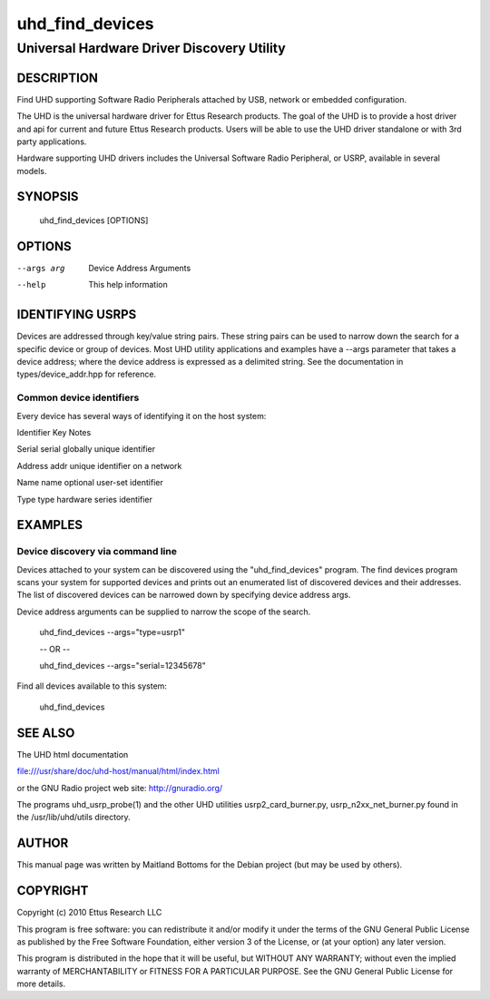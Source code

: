 =================
 uhd_find_devices
=================

---------------------------------------------
Universal Hardware Driver Discovery Utility
---------------------------------------------

DESCRIPTION
===========

Find UHD supporting Software Radio Peripherals attached by USB,
network or embedded configuration.

The UHD is the universal hardware driver for Ettus Research
products. The goal of the UHD is to provide a host driver and api for
current and future Ettus Research products. Users will be able to use
the UHD driver standalone or with 3rd party applications.

Hardware supporting UHD drivers includes the Universal Software Radio
Peripheral, or USRP, available in several models.

SYNOPSIS
========

  uhd_find_devices [OPTIONS]

OPTIONS
=======

--args arg	Device Address Arguments
--help 		This help information

IDENTIFYING USRPS
=================

Devices are addressed through key/value string pairs.
These string pairs can be used to narrow down the search for a specific device or group of devices.
Most UHD utility applications and examples have a \-\-args parameter that takes a device address;
where the device address is expressed as a delimited string.
See the documentation in types/device_addr.hpp for reference.

^^^^^^^^^^^^^^^^^^^^^^^^^
Common device identifiers
^^^^^^^^^^^^^^^^^^^^^^^^^

Every device has several ways of identifying it on the host system:

Identifier	Key	Notes

Serial		serial	globally unique identifier

Address		addr	unique identifier on a network

Name		name	optional user\-set identifier

Type		type	hardware series identifier


EXAMPLES
========

^^^^^^^^^^^^^^^^^^^^^^^^^^^^^^^^^
Device discovery via command line
^^^^^^^^^^^^^^^^^^^^^^^^^^^^^^^^^

Devices attached to your system can be discovered using the "uhd_find_devices" program.
The find devices program scans your system for supported devices and prints
out an enumerated list of discovered devices and their addresses.
The list of discovered devices can be narrowed down by specifying
device address args.

Device address arguments can be supplied to narrow the scope of the search.

 uhd_find_devices \-\-args="type=usrp1"

 \-\- OR \-\-

 uhd_find_devices \-\-args="serial=12345678"

Find all devices available to this system:

  uhd_find_devices

SEE ALSO
========

The UHD html documentation

file:///usr/share/doc/uhd-host/manual/html/index.html

or the GNU Radio project web site: http://gnuradio.org/

The programs uhd_usrp_probe(1) and the other UHD utilities
usrp2_card_burner.py, usrp_n2xx_net_burner.py found in
the /usr/lib/uhd/utils directory.

AUTHOR
======

This manual page was written by Maitland Bottoms for the Debian
project (but may be used by others).

COPYRIGHT
=========
Copyright (c) 2010 Ettus Research LLC

This program is free software: you can redistribute it and/or modify
it under the terms of the GNU General Public License as published by
the Free Software Foundation, either version 3 of the License, or
(at your option) any later version.

This program is distributed in the hope that it will be useful,
but WITHOUT ANY WARRANTY; without even the implied warranty of
MERCHANTABILITY or FITNESS FOR A PARTICULAR PURPOSE.  See the
GNU General Public License for more details.
